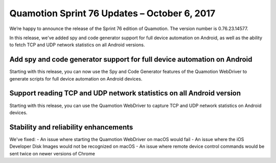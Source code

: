 Quamotion Sprint 76 Updates – October 6, 2017
==============================================

We’re happy to announce the release of the Sprint 76 edition of Quamotion. 
The version number is 0.76.23.14577.

In this release, we've added spy and code generator support for full device automation on Android, as well
as the ability to fetch TCP and UDP network statistics on all Android versions.

Add spy and code generator support for full device automation on Android
------------------------------------------------------------------------

Starting with this release, you can now use the Spy and Code Generator features of the Quamotion WebDriver to
generate scripts for full device automation on Android devices.

Support reading TCP and UDP network statistics on all Android version
---------------------------------------------------------------------

Starting with this release, you can use the Quamotion WebDriver to capture TCP and UDP network statistics
on Android devices.

Stability and reliability enhancements
--------------------------------------

We've fixed:
- An issue where starting the Quamotion WebDriver on macOS would fail
- An issue where the iOS Developer Disk Images would not be recognized on macOS
- An issue where remote device control commands would be sent twice on newer versions of Chrome
